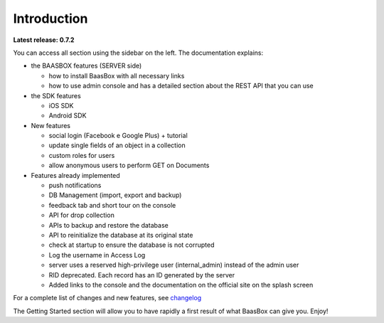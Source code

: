 Introduction
============

**Latest release: 0.7.2**

You can access all section using the sidebar on the left. The
documentation explains:

-  the BAASBOX features (SERVER side)

   -  how to install BaasBox with all necessary links
   -  how to use admin console and has a detailed section about the REST
      API that you can use

-  the SDK features

   -  iOS SDK
   -  Android SDK

-  New features

   -  social login (Facebook e Google Plus) + tutorial
   -  update single fields of an object in a collection
   -  custom roles for users
   -  allow anonymous users to perform GET on Documents

-  Features already implemented

   -  push notifications
   -  DB Management (import, export and backup)
   -  feedback tab and short tour on the console
   -  API for drop collection
   -  APIs to backup and restore the database
   -  API to reinitialize the database at its original state
   -  check at startup to ensure the database is not corrupted
   -  Log the username in Access Log
   -  server uses a reserved high-privilege user (internal\_admin)
      instead of the admin user
   -  RID deprecated. Each record has an ID generated by the server
   -  Added links to the console and the documentation on the official
      site on the splash screen

For a complete list of changes and new features, see
changelog_

The Getting Started section will allow you to have rapidly a first
result of what BaasBox can give you. Enjoy!

.. _changelog: http://www.baasbox.com/baasbox-server-0-7-2-released
